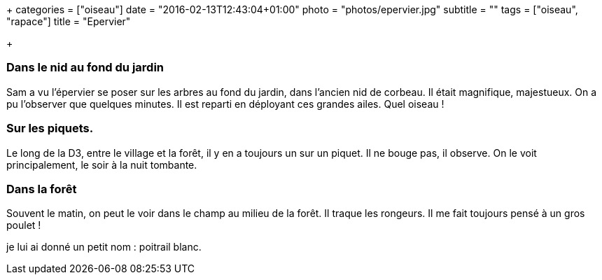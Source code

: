 +++
categories = ["oiseau"]
date = "2016-02-13T12:43:04+01:00"
photo = "photos/epervier.jpg"
subtitle = ""
tags = ["oiseau", "rapace"]
title = "Epervier"

+++

=== Dans le nid au fond du jardin

Sam a vu l'épervier se poser sur les arbres au fond du jardin, dans l'ancien nid de corbeau. Il était magnifique, majestueux. On a pu l'observer que quelques minutes. Il est reparti en déployant ces grandes ailes.
Quel oiseau !

=== Sur les piquets.

Le long de la D3, entre le village et la forêt, il y en a toujours un sur un piquet. Il ne bouge pas, il observe. On le voit principalement, le soir à la nuit tombante.

=== Dans la forêt

Souvent le matin, on peut le voir dans le champ au milieu de la forêt. Il traque les rongeurs. Il me fait toujours pensé à un gros poulet !

je lui ai donné un petit nom : poitrail blanc.
